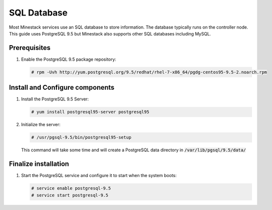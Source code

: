 SQL Database
============

Most Minestack services use an SQL database to store information. The database typically runs on the controller node.
This guide uses PostgreSQL 9.5 but Minestack also supports other SQL databases including MySQL.

Prerequisites
-------------

1. Enable the PostgreSQL 9.5 package repository:

   .. code-block:: console

      # rpm -Uvh http://yum.postgresql.org/9.5/redhat/rhel-7-x86_64/pgdg-centos95-9.5-2.noarch.rpm

Install and Configure components
--------------------------------

1. Install the PostgreSQL 9.5 Server:

   .. code-block:: console

      # yum install postgresql95-server postgresql95

2. Initialize the server:

   .. code-block:: console

      # /usr/pgsql-9.5/bin/postgresql95-setup

   This command will take some time and will create a PostgreSQL data directory in :code:`/var/lib/pgsql/9.5/data/`

Finalize installation
---------------------

1. Start the PostgreSQL service and configure it to start when the system boots:

   .. code-block:: console

      # service enable postgresql-9.5
      # service start postgresql-9.5